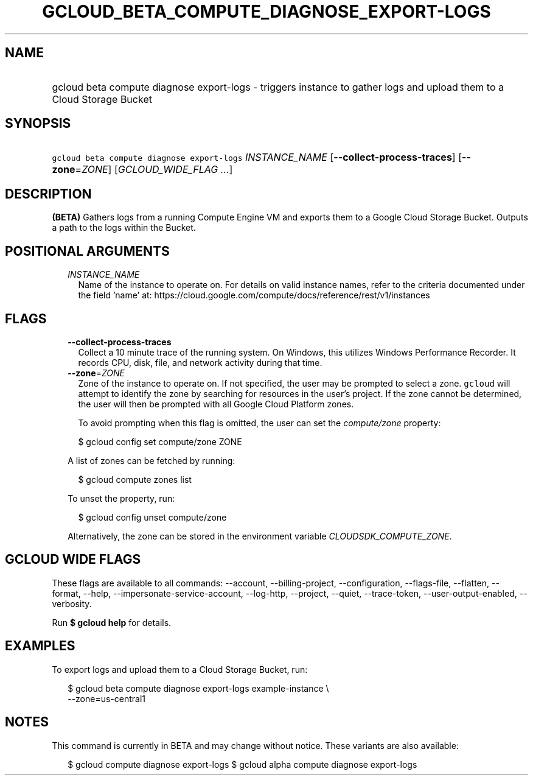 
.TH "GCLOUD_BETA_COMPUTE_DIAGNOSE_EXPORT\-LOGS" 1



.SH "NAME"
.HP
gcloud beta compute diagnose export\-logs \- triggers instance to gather logs and upload them to a Cloud Storage Bucket



.SH "SYNOPSIS"
.HP
\f5gcloud beta compute diagnose export\-logs\fR \fIINSTANCE_NAME\fR [\fB\-\-collect\-process\-traces\fR] [\fB\-\-zone\fR=\fIZONE\fR] [\fIGCLOUD_WIDE_FLAG\ ...\fR]



.SH "DESCRIPTION"

\fB(BETA)\fR Gathers logs from a running Compute Engine VM and exports them to a
Google Cloud Storage Bucket. Outputs a path to the logs within the Bucket.



.SH "POSITIONAL ARGUMENTS"

.RS 2m
.TP 2m
\fIINSTANCE_NAME\fR
Name of the instance to operate on. For details on valid instance names, refer
to the criteria documented under the field 'name' at:
https://cloud.google.com/compute/docs/reference/rest/v1/instances


.RE
.sp

.SH "FLAGS"

.RS 2m
.TP 2m
\fB\-\-collect\-process\-traces\fR
Collect a 10 minute trace of the running system. On Windows, this utilizes
Windows Performance Recorder. It records CPU, disk, file, and network activity
during that time.

.TP 2m
\fB\-\-zone\fR=\fIZONE\fR
Zone of the instance to operate on. If not specified, the user may be prompted
to select a zone. \f5gcloud\fR will attempt to identify the zone by searching
for resources in the user's project. If the zone cannot be determined, the user
will then be prompted with all Google Cloud Platform zones.

To avoid prompting when this flag is omitted, the user can set the
\f5\fIcompute/zone\fR\fR property:

.RS 2m
$ gcloud config set compute/zone ZONE
.RE

A list of zones can be fetched by running:

.RS 2m
$ gcloud compute zones list
.RE

To unset the property, run:

.RS 2m
$ gcloud config unset compute/zone
.RE

Alternatively, the zone can be stored in the environment variable
\f5\fICLOUDSDK_COMPUTE_ZONE\fR\fR.


.RE
.sp

.SH "GCLOUD WIDE FLAGS"

These flags are available to all commands: \-\-account, \-\-billing\-project,
\-\-configuration, \-\-flags\-file, \-\-flatten, \-\-format, \-\-help,
\-\-impersonate\-service\-account, \-\-log\-http, \-\-project, \-\-quiet,
\-\-trace\-token, \-\-user\-output\-enabled, \-\-verbosity.

Run \fB$ gcloud help\fR for details.



.SH "EXAMPLES"

To export logs and upload them to a Cloud Storage Bucket, run:

.RS 2m
$ gcloud beta compute diagnose export\-logs example\-instance \e
    \-\-zone=us\-central1
.RE



.SH "NOTES"

This command is currently in BETA and may change without notice. These variants
are also available:

.RS 2m
$ gcloud compute diagnose export\-logs
$ gcloud alpha compute diagnose export\-logs
.RE

